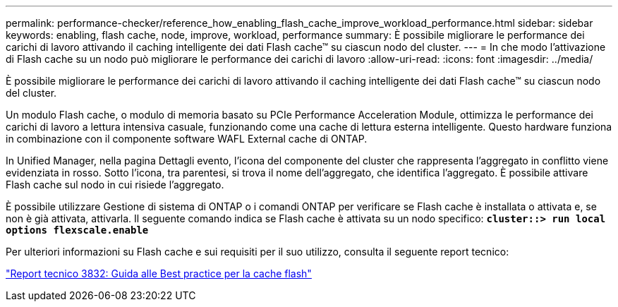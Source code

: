 ---
permalink: performance-checker/reference_how_enabling_flash_cache_improve_workload_performance.html 
sidebar: sidebar 
keywords: enabling, flash cache, node, improve, workload, performance 
summary: È possibile migliorare le performance dei carichi di lavoro attivando il caching intelligente dei dati Flash cache™ su ciascun nodo del cluster. 
---
= In che modo l'attivazione di Flash cache su un nodo può migliorare le performance dei carichi di lavoro
:allow-uri-read: 
:icons: font
:imagesdir: ../media/


[role="lead"]
È possibile migliorare le performance dei carichi di lavoro attivando il caching intelligente dei dati Flash cache™ su ciascun nodo del cluster.

Un modulo Flash cache, o modulo di memoria basato su PCIe Performance Acceleration Module, ottimizza le performance dei carichi di lavoro a lettura intensiva casuale, funzionando come una cache di lettura esterna intelligente. Questo hardware funziona in combinazione con il componente software WAFL External cache di ONTAP.

In Unified Manager, nella pagina Dettagli evento, l'icona del componente del cluster che rappresenta l'aggregato in conflitto viene evidenziata in rosso. Sotto l'icona, tra parentesi, si trova il nome dell'aggregato, che identifica l'aggregato. È possibile attivare Flash cache sul nodo in cui risiede l'aggregato.

È possibile utilizzare Gestione di sistema di ONTAP o i comandi ONTAP per verificare se Flash cache è installata o attivata e, se non è già attivata, attivarla. Il seguente comando indica se Flash cache è attivata su un nodo specifico: `*cluster::> run local options flexscale.enable*`

Per ulteriori informazioni su Flash cache e sui requisiti per il suo utilizzo, consulta il seguente report tecnico:

https://www.netapp.com/pdf.html?item=/media/19754-tr-3832.pdf["Report tecnico 3832: Guida alle Best practice per la cache flash"^]
